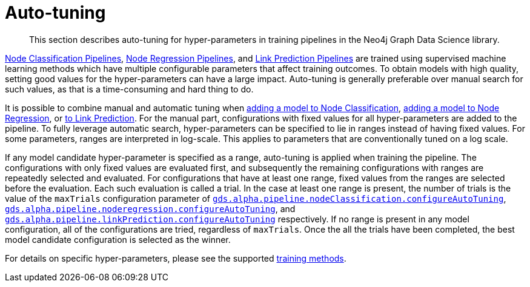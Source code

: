 [[ml-auto-tuning]]
= Auto-tuning

[abstract]
--
This section describes auto-tuning for hyper-parameters in training pipelines in the Neo4j Graph Data Science library.
--

<<nodeclassification-pipelines, Node Classification Pipelines>>, <<noderegression-pipelines, Node Regression Pipelines>>, and <<linkprediction-pipelines, Link Prediction Pipelines>> are trained using supervised machine learning methods which have multiple configurable parameters that affect training outcomes.
To obtain models with high quality, setting good values for the hyper-parameters can have a large impact.
Auto-tuning is generally preferable over manual search for such values, as that is a time-consuming and hard thing to do.

It is possible to combine manual and automatic tuning when <<nodeclassification-pipelines-adding-model-candidates, adding a model to Node Classification>>, <<noderegression-pipelines-adding-model-candidates, adding a model to Node Regression>>, or <<linkprediction-adding-model-candidates, to Link Prediction>>.
For the manual part, configurations with fixed values for all hyper-parameters are added to the pipeline.
To fully leverage automatic search, hyper-parameters can be specified to lie in ranges instead of having fixed values.
For some parameters, ranges are interpreted in log-scale.
This applies to parameters that are conventionally tuned on a log scale.

If any model candidate hyper-parameter is specified as a range, auto-tuning is applied when training the pipeline.
The configurations with only fixed values are evaluated first, and subsequently the remaining configurations with ranges are repeatedly selected and evaluated.
For configurations that have at least one range, fixed values from the ranges are selected before the evaluation.
Each such evaluation is called a trial.
In the case at least one range is present, the number of trials is the value of the `maxTrials` configuration parameter of <<nodeclassification-pipelines-configure-auto-tuning,`gds.alpha.pipeline.nodeClassification.configureAutoTuning`>>, <<noderegression-pipelines-configure-auto-tuning,`gds.alpha.pipeline.noderegression.configureAutoTuning`>>, and <<linkprediction-configure-auto-tuning,`gds.alpha.pipeline.linkPrediction.configureAutoTuning`>> respectively.
If no range is present in any model configuration, all of the configurations are tried, regardless of `maxTrials`.
Once the all the trials have been completed, the best model candidate configuration is selected as the winner.

For details on specific hyper-parameters, please see the supported <<ml-training-methods, training methods>>.
